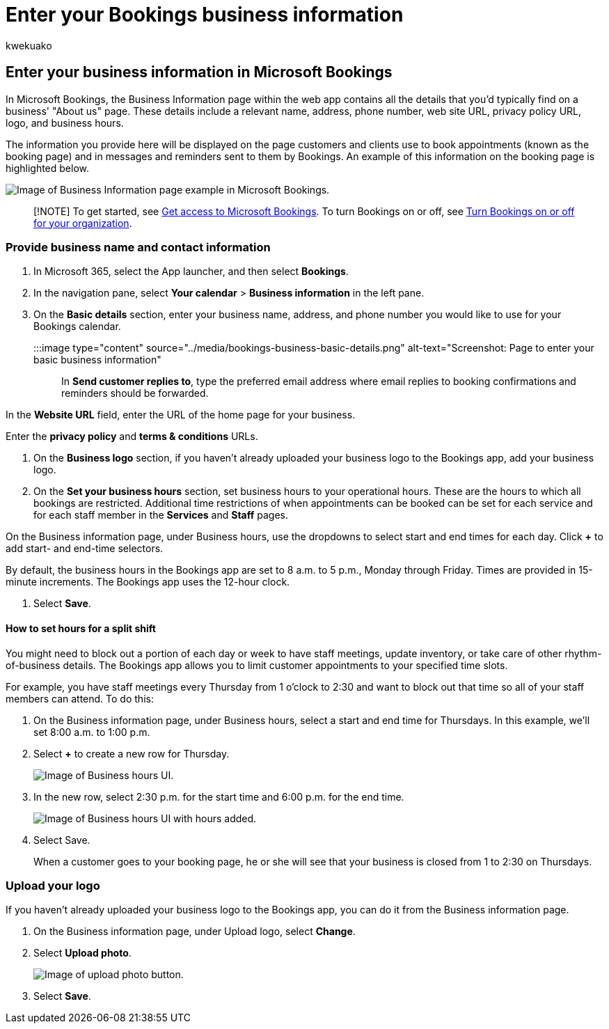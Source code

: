 = Enter your Bookings business information
:audience: Admin
:author: kwekuako
:description: Follow these instructions to create your About Us page with business name, address, phone number, website URL, logo, and business hours in Microsoft Bookings.
:manager: scotv
:ms.assetid: 828a17db-956a-401e-bb62-d153b6dffd53
:ms.author: kwekua
:ms.localizationpriority: medium
:ms.service: bookings
:ms.topic: article

== Enter your business information in Microsoft Bookings

In Microsoft Bookings, the Business Information page within the web app contains all the details that you'd typically find on a business' "About us" page.
These details include a relevant name, address, phone number, web site URL, privacy policy URL, logo, and business hours.

The information you provide here will be displayed on the page customers and clients use to book appointments (known as the booking page) and in messages and reminders sent to them by Bookings.
An example of this information on the booking page is highlighted below.

image::../media/bookings-business-info-2.png[Image of Business Information page example in Microsoft Bookings.]

____
[!NOTE] To get started, see xref:get-access.adoc[Get access to Microsoft Bookings].
To turn Bookings on or off, see xref:turn-bookings-on-or-off.adoc[Turn Bookings on or off for your organization].
____

=== Provide business name and contact information

. In Microsoft 365, select the App launcher, and then select *Bookings*.
. In the navigation pane, select *Your calendar* > *Business information* in the left pane.
. On the *Basic details* section, enter your business name, address, and phone number you would like to use for your Bookings calendar.

:::image type="content" source="../media/bookings-business-basic-details.png" alt-text="Screenshot: Page to enter your basic business information":::

In *Send customer replies to*, type the preferred email address where email replies to booking confirmations and reminders should be forwarded.

In the *Website URL* field, enter the URL of the home page for your business.

Enter the *privacy policy* and *terms & conditions* URLs.

. On the *Business logo* section, if you haven't already uploaded your business logo to the Bookings app, add your business logo.
. On the *Set your business hours* section, set business hours to your operational hours.
These are the hours to which all bookings are restricted.
Additional time restrictions of when appointments can be booked can be set for each service and for each staff member in the *Services* and *Staff* pages.

On the Business information page, under Business hours, use the dropdowns to select start and end times for each day.
Click *+* to add start- and end-time selectors.

By default, the business hours in the Bookings app are set to 8 a.m.
to 5 p.m., Monday through Friday.
Times are provided in 15-minute increments.
The Bookings app uses the 12-hour clock.

. Select *Save*.

==== How to set hours for a split shift

You might need to block out a portion of each day or week to have staff meetings, update inventory, or take care of other rhythm-of-business details.
The Bookings app allows you to limit customer appointments to your specified time slots.

For example, you have staff meetings every Thursday from 1 o'clock to 2:30 and want to block out that time so all of your staff members can attend.
To do this:

. On the Business information page, under Business hours, select a start and end time for Thursdays.
In this example, we'll set 8:00 a.m.
to 1:00 p.m.
. Select *+* to create a new row for Thursday.
+
image::../media/bookings-split-shift-1.png[Image of Business hours UI.]

. In the new row, select 2:30 p.m.
for the start time and 6:00 p.m.
for the end time.
+
image::../media/bookings-split-shift-hours-1.png[Image of Business hours UI with hours added.]

. Select Save.
+
When a customer goes to your booking page, he or she will see that your business is closed from 1 to 2:30 on Thursdays.

=== Upload your logo

If you haven't already uploaded your business logo to the Bookings app, you can do it from the Business information page.

. On the Business information page, under Upload logo, select *Change*.
. Select *Upload photo*.
+
image::../media/bookings-upload-photo.png[Image of upload photo button.]

. Select *Save*.
